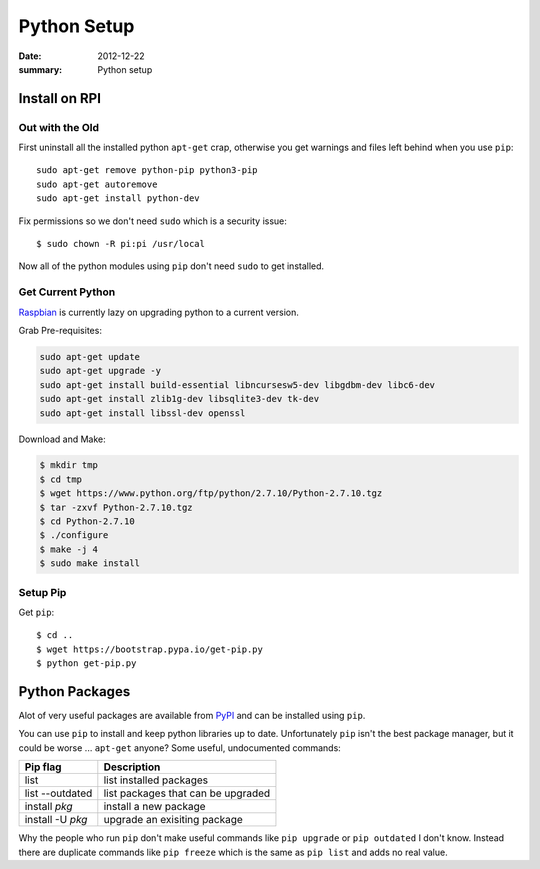 Python Setup
==============

:date: 2012-12-22
:summary: Python setup

.. figure:: {filename}/blog/computers/pics/python.png
    :width: 200px
    :align: center

Install on RPI
----------------

Out with the Old
~~~~~~~~~~~~~~~~~

First uninstall all the installed python ``apt-get`` crap, otherwise you get warnings and
files left behind when you use ``pip``::

	sudo apt-get remove python-pip python3-pip
	sudo apt-get autoremove
	sudo apt-get install python-dev

Fix permissions so we don't need ``sudo`` which is a security issue::

	$ sudo chown -R pi:pi /usr/local

Now all of the python modules using ``pip`` don't need ``sudo`` to get installed.

Get Current Python
~~~~~~~~~~~~~~~~~~~

`Raspbian <http://sowingseasons.com/blog/building-python-2-7-10-on-raspberry-pi-2.html>`_
is currently lazy on upgrading python to a current version.

Grab Pre-requisites:

.. code-block:: bashsession

	sudo apt-get update
	sudo apt-get upgrade -y
	sudo apt-get install build-essential libncursesw5-dev libgdbm-dev libc6-dev
	sudo apt-get install zlib1g-dev libsqlite3-dev tk-dev
	sudo apt-get install libssl-dev openssl

Download and Make:

.. code-block:: bashsession

	$ mkdir tmp
	$ cd tmp
	$ wget https://www.python.org/ftp/python/2.7.10/Python-2.7.10.tgz
	$ tar -zxvf Python-2.7.10.tgz
	$ cd Python-2.7.10
	$ ./configure
	$ make -j 4
	$ sudo make install

Setup Pip
~~~~~~~~~~

Get ``pip``::

	$ cd ..
	$ wget https://bootstrap.pypa.io/get-pip.py
	$ python get-pip.py

Python Packages
---------------

Alot of very useful packages are available from `PyPI <https://pypi.python.org/pypi>`_
and can be installed using ``pip``.

You can use ``pip`` to install and keep python libraries up to date.
Unfortunately ``pip`` isn't the best package manager, but it could be
worse ... ``apt-get`` anyone? Some useful, undocumented commands:

+--------------------+--------------------------------------+
| Pip flag           | Description                          |
+====================+======================================+
| list               | list installed packages              |
+--------------------+--------------------------------------+
| list --outdated    | list packages that can be upgraded   |
+--------------------+--------------------------------------+
| install *pkg*      | install a new package                |
+--------------------+--------------------------------------+
| install -U *pkg*   | upgrade an exisiting package         |
+--------------------+--------------------------------------+

Why the people who run ``pip`` don't make useful commands like
``pip upgrade`` or ``pip outdated`` I don't know. Instead there are
duplicate commands like ``pip freeze`` which is the same as
``pip list`` and adds no real value.
